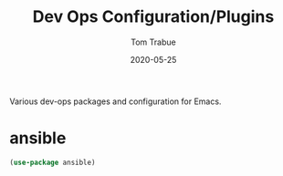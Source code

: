 #+TITLE:  Dev Ops Configuration/Plugins
#+AUTHOR: Tom Trabue
#+EMAIL:  tom.trabue@gmail.com
#+DATE:   2020-05-25
#+STARTUP: fold

Various dev-ops packages and configuration for Emacs.

* ansible
#+begin_src emacs-lisp
  (use-package ansible)
#+end_src
